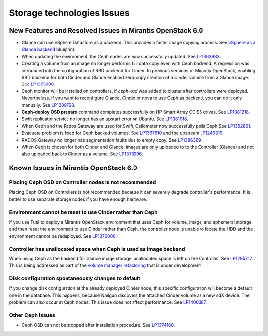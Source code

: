 
.. _storage-rn:

Storage technologies Issues
===========================


New Features and Resolved Issues in Mirantis OpenStack 6.0
----------------------------------------------------------

* Glance can use vSphere Datastore as a backend.
  This provides
  a faster image copying process.
  See `vSphere as a Glance backend <https://blueprints.launchpad.net/fuel/+spec/vsphere-glance-backend>`_ blueprint.

* When updating the environment,
  the Ceph nodes are now successfully updated.
  See `LP1363983 <https://bugs.launchpad.net/fuel/+bug/1363983>`_.

* Creating a volume from an image no longer performs
  full data copy even with Ceph backend.
  A regression was introduced
  into the configuration of RBD backend for Cinder.
  In previous versions of Mirantis OpenStack,
  enabling RBD backend for both Cinder and Glance
  enabled zero-copy creation of a Cinder volume from a Glance image.
  See `LP1373096 <https://bugs.launchpad.net/bugs/1373096>`_.

*  Ceph monitor will be installed on controllers,
   if *ceph-osd* was added to cluster after controllers were deployed.
   Nevertheless, if you want to reconfigure Glance, Cinder or
   nova to use Ceph as backend, you can do it only manually.
   See `LP1388798 <https://bugs.launchpad.net/bugs/1388798>`_.

* **Ceph-deploy OSD prepare** command completes successfully on HP Smart Array CCISS drives.
  See `LP1381218 <https://bugs.launchpad.net/bugs/1381218>`_.

* Swift replicator service no longer has an upstart error
  on Ubuntu.
  See `LP1381018 <https://bugs.launchpad.net/bugs/1381018>`_.

* When Ceph and the Rados Gateway are used for Swift,
  Ceilometer now successfully polls Ceph
  See `LP1352861 <https://bugs.launchpad.net/bugs/1352861>`_.

* Evacuate problem is fixed for Ceph backed volumes.
  See `LP1367610 <https://bugs.launchpad.net/mos/+bug/1367610>`_
  and the upstream `LP1249319 <https://bugs.launchpad.net/nova/+bug/1249319>`_.

* RADOS Gateway no longer has segmentation faults due to empty copy.
  See `LP1386369 <https://bugs.launchpad.net/fuel/+bug/1386369>`_.

* When Ceph is chosen for both Cinder and Glance, images are only uploaded to to the Controller (Glance) and not also uploaded back to Cinder as a volume.
  See `LP1373096 <https://bugs.launchpad.net/bugs/1373096>`_.

Known Issues in Mirantis OpenStack 6.0
--------------------------------------

Placing Ceph OSD on Controller nodes is not recommended
+++++++++++++++++++++++++++++++++++++++++++++++++++++++

Placing Ceph OSD on Controllers is not recommended because it can severely
degrade controller's performance.
It is better to use separate storage nodes
if you have enough hardware.

Environment cannot be reset to use Cinder rather than Ceph
++++++++++++++++++++++++++++++++++++++++++++++++++++++++++

If you use Fuel to deploy a Mirantis OpenStack environment
that uses Ceph for volume, image, and ephemeral storage and
then reset the environment to use Cinder rather than Ceph,
the controller node is unable to locate the HDD
and the environment cannot be redeployed.
See `LP1370006 <https://bugs.launchpad.net/fuel/+bug/1370006>`_.

Controller has unallocated space when Ceph is used as image backend
+++++++++++++++++++++++++++++++++++++++++++++++++++++++++++++++++++

When using Ceph as the backend for Glance image storage,
unallocated space is left on the Controller.
See `LP1295717 <https://bugs.launchpad.net/bugs/1295717>`_.
This is being addressed as part of the
`volume manager refactoring <https://blueprints.launchpad.net/fuel/+spec/volume-manager-refactoring>`_
that is under development.

Disk configuration spontaneously changes to default
++++++++++++++++++++++++++++++++++++++++++++++++++++

If you change disk configuration at the already deployed Cinder node,
this specific configuration will become a default one in the database.
This happens, because Nailgun discovers the attached
Cinder volume as a new sdX device.
The problem can also occur at Ceph nodes.
This issue does not affect performance.
See `LP1400387 <https://bugs.launchpad.net/bugs/1400387>`_.

Other Ceph issues
+++++++++++++++++

* Ceph OSD can not be stopped after installation procedure.
  See `LP1374160 <https://bugs.launchpad.net/fuel/+bug/1374160>`_.
